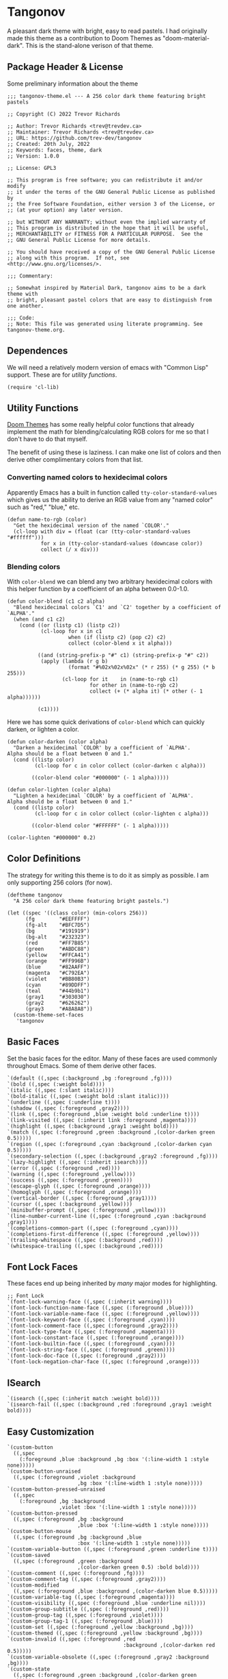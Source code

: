 #+STARTUP: content
* Tangonov
:PROPERTIES:
:header-args: :tangle tangonov-theme.el :comments link
:END:

A pleasant dark theme with bright, easy to read pastels. I had originally made this theme as a contribution to Doom Themes as "doom-material-dark". This is the stand-alone verison of that theme.

** Package Header & License
:PROPERTIES:
:header-args: :tangle tangonov-theme.el
:END:
Some preliminary information about the theme

#+BEGIN_SRC elisp
;;; tangonov-theme.el --- A 256 color dark theme featuring bright pastels

;; Copyright (C) 2022 Trevor Richards

;; Author: Trevor Richards <trev@trevdev.ca>
;; Maintainer: Trevor Richards <trev@trevdev.ca>
;; URL: https://github.com/trev-dev/tangonov
;; Created: 20th July, 2022
;; Keywords: faces, theme, dark
;; Version: 1.0.0

;; License: GPL3

;; This program is free software; you can redistribute it and/or modify
;; it under the terms of the GNU General Public License as published by
;; the Free Software Foundation, either version 3 of the License, or
;; (at your option) any later version.

;; but WITHOUT ANY WARRANTY; without even the implied warranty of
;; This program is distributed in the hope that it will be useful,
;; MERCHANTABILITY or FITNESS FOR A PARTICULAR PURPOSE.  See the
;; GNU General Public License for more details.

;; You should have received a copy of the GNU General Public License
;; along with this program.  If not, see <http://www.gnu.org/licenses/>.

;;; Commentary:

;; Somewhat inspired by Material Dark, tangonov aims to be a dark theme with
;; bright, pleasant pastel colors that are easy to distinguish from one another.

;;; Code:
;; Note: This file was generated using literate programming. See tangonov-theme.org.
#+END_SRC

** Dependences

We will need a relatively modern version of emacs with "Common Lisp" support. These are for [[* Utility Functions][utility functions]].

#+BEGIN_SRC elisp
(require 'cl-lib)
#+END_SRC

** Utility Functions

[[https://github.com/doomemacs/themes][Doom Themes]] has some really helpful color functions that already implement the math for blending/calculating RGB colors for me so that I don't have to do that myself.

The benefit of using these is laziness. I can make one list of colors and then derive other complimentary colors from that list.

*** Converting named colors to hexidecimal colors

Apparently Emacs has a built in function called ~tty-color-standard-values~ which gives us the ability to derive an RGB value from any "named color" such as "red," "blue," etc.

#+BEGIN_SRC elisp
(defun name-to-rgb (color)
  "Get the hexidecimal version of the named `COLOR'."
  (cl-loop with div = (float (car (tty-color-standard-values "#ffffff")))
           for x in (tty-color-standard-values (downcase color))
           collect (/ x div)))
#+END_SRC

*** Blending colors

With ~color-blend~ we can blend any two arbitrary hexidecimal colors with this helper function by a coefficient of an alpha between 0.0-1.0.

#+BEGIN_SRC elisp
(defun color-blend (c1 c2 alpha)
  "Blend hexidecimal colors `C1' and `C2' together by a coefficient of `ALPHA'."
  (when (and c1 c2)
    (cond ((or (listp c1) (listp c2))
           (cl-loop for x in c1
                    when (if (listp c2) (pop c2) c2)
                    collect (color-blend x it alpha)))

          ((and (string-prefix-p "#" c1) (string-prefix-p "#" c2))
           (apply (lambda (r g b)
                    (format "#%02x%02x%02x" (* r 255) (* g 255) (* b 255)))
                  (cl-loop for it    in (name-to-rgb c1)
                           for other in (name-to-rgb c2)
                           collect (+ (* alpha it) (* other (- 1 alpha))))))

          (c1))))
#+END_SRC

Here we has some quick derivations of ~color-blend~ which can quickly darken, or lighten a color.

#+BEGIN_SRC elisp
(defun color-darken (color alpha)
  "Darken a hexidecimal `COLOR' by a coefficient of `ALPHA'.
Alpha should be a float between 0 and 1."
  (cond ((listp color)
         (cl-loop for c in color collect (color-darken c alpha)))

        ((color-blend color "#000000" (- 1 alpha)))))

(defun color-lighten (color alpha)
  "Lighten a hexidecimal `COLOR' by a coefficient of `ALPHA'.
Alpha should be a float between 0 and 1."
  (cond ((listp color)
         (cl-loop for c in color collect (color-lighten c alpha)))

        ((color-blend color "#FFFFFF" (- 1 alpha)))))

(color-lighten "#000000" 0.2)
#+END_SRC

** Color Definitions

The strategy for writing this theme is to do it as simply as possible. I am only supporting 256 colors (for now).

#+BEGIN_SRC elisp
(deftheme tangonov
  "A 256 color dark theme featuring bright pastels.")

(let ((spec '((class color) (min-colors 256)))
      (fg        "#EEFFFF")
      (fg-alt    "#BFC7D5")
      (bg        "#191919")
      (bg-alt    "#232323")
      (red       "#FF7B85")
      (green     "#ABDC88")
      (yellow    "#FFCA41")
      (orange    "#FF996B")
      (blue      "#82AAFF")
      (magenta   "#C792EA")
      (violet    "#BB80B3")
      (cyan      "#89DDFF")
      (teal      "#44b9b1")
      (gray1     "#303030")
      (gray2     "#626262")
      (gray3     "#A8A8A8"))
  (custom-theme-set-faces
   'tangonov
#+END_SRC

** Basic Faces

Set the basic faces for the editor. Many of these faces are used commonly throughout Emacs. Some of them derive other faces.

#+BEGIN_SRC elisp
   `(default ((,spec (:background ,bg :foreground ,fg))))
   `(bold ((,spec (:weight bold))))
   `(italic ((,spec (:slant italic))))
   `(bold-italic ((,spec (:weight bold :slant italic))))
   `(underline ((,spec (:underline t))))
   `(shadow ((,spec (:foreground ,gray2))))
   `(link ((,spec (:foreground ,blue :weight bold :underline t))))
   `(link-visited ((,spec (:inherit link :foreground ,magenta))))
   `(highlight ((,spec (:background ,gray1 :weight bold))))
   `(match ((,spec (:foreground ,green :background ,(color-darken green 0.5)))))
   `(region ((,spec (:foreground ,cyan :background ,(color-darken cyan 0.5)))))
   `(secondary-selection ((,spec (:background ,gray2 :foreground ,fg))))
   `(lazy-highlight ((,spec (:inherit isearch))))
   `(error ((,spec (:foreground ,red))))
   `(warning ((,spec (:foreground ,yellow))))
   `(success ((,spec (:foreground ,green))))
   `(escape-glyph ((,spec (:foreground ,orange))))
   `(homoglyph ((,spec (:foreground ,orange))))
   `(vertical-border ((,spec (:foreground ,gray1))))
   `(cursor ((,spec (:background ,yellow))))
   `(minibuffer-prompt ((,spec (:foreground ,yellow))))
   `(line-number-current-line ((,spec (:foreground ,cyan :background ,gray1))))
   `(completions-common-part ((,spec (:foreground ,cyan))))
   `(completions-first-difference ((,spec (:foreground ,yellow))))
   `(trailing-whitespace ((,spec (:background ,red))))
   `(whitespace-trailing ((,spec (:background ,red))))
#+END_SRC

** Font Lock Faces

These faces end up being inherited by /many/ major modes for highlighting.

#+BEGIN_SRC elisp
   ;; Font Lock
   `(font-lock-warning-face ((,spec (:inherit warning))))
   `(font-lock-function-name-face ((,spec (:foreground ,blue))))
   `(font-lock-variable-name-face ((,spec (:foreground ,yellow))))
   `(font-lock-keyword-face ((,spec (:foreground ,cyan))))
   `(font-lock-comment-face ((,spec (:foreground ,gray2))))
   `(font-lock-type-face ((,spec (:foreground ,magenta))))
   `(font-lock-constant-face ((,spec (:foreground ,orange))))
   `(font-lock-builtin-face ((,spec (:foreground ,cyan))))
   `(font-lock-string-face ((,spec (:foreground ,green))))
   `(font-lock-doc-face ((,spec (:foreground ,gray2))))
   `(font-lock-negation-char-face ((,spec (:foreground ,orange))))
#+END_SRC

** ISearch

#+BEGIN_SRC elisp
   `(isearch ((,spec (:inherit match :weight bold))))
   `(isearch-fail ((,spec (:background ,red :foreground ,gray1 :weight bold))))
#+END_SRC

** Easy Customization

#+BEGIN_SRC elisp
   `(custom-button
     ((,spec
       (:foreground ,blue :background ,bg :box '(:line-width 1 :style none)))))
   `(custom-button-unraised
     ((,spec (:foreground ,violet :background
                          ,bg :box '(:line-width 1 :style none)))))
   `(custom-button-pressed-unraised
     ((,spec
       (:foreground ,bg :background
                    ,violet :box '(:line-width 1 :style none)))))
   `(custom-button-pressed
     ((,spec (:foreground ,bg :background
                          ,blue :box '(:line-width 1 :style none)))))
   `(custom-button-mouse
     ((,spec (:foreground ,bg :background ,blue
                          :box '(:line-width 1 :style none)))))
   `(custom-variable-button ((,spec (:foreground ,green :underline t))))
   `(custom-saved
     ((,spec (:foreground ,green :background
                          ,(color-darken green 0.5) :bold bold))))
   `(custom-comment ((,spec (:foreground ,fg))))
   `(custom-comment-tag ((,spec (:foreground ,gray2))))
   `(custom-modified
     ((,spec (:foreground ,blue :background ,(color-darken blue 0.5)))))
   `(custom-variable-tag ((,spec (:foreground ,magenta))))
   `(custom-visibility ((,spec (:foreground ,blue :underline nil))))
   `(custom-group-subtitle ((,spec (:foreground ,red))))
   `(custom-group-tag ((,spec (:foreground ,violet))))
   `(custom-group-tag-1 ((,spec (:foreground ,blue))))
   `(custom-set ((,spec (:foreground ,yellow :background ,bg))))
   `(custom-themed ((,spec (:foreground ,yellow :background ,bg))))
   `(custom-invalid ((,spec (:foreground ,red
                                         :background ,(color-darken red 0.5)))))
   `(custom-variable-obsolete ((,spec (:foreground ,gray2 :background ,bg))))
   `(custom-state
     ((,spec (:foreground ,green :background ,(color-darken green 0.5)))))
   `(custom-changed ((,spec (:foreground ,blue :background ,bg))))
#+END_SRC

** Widgets

#+BEGIN_SRC elisp
`(widget-button-pressed ((,spec (:foreground ,red))))
`(widget-documentation ((,spec (:foreground ,green))))
`(widget-single-line-field
  ((,spec (:background ,gray2 :distant-foreground ,bg))))
`(widget-field
  ((,spec (:background ,gray2 :distant-foreground
                       ,bg :box `(:line-width -1 :color ,grey1) :extend t))))

#+END_SRC

** Avy

#+BEGIN_SRC elisp
   `(avy-goto-char-timer-face
     ((,spec (:inherit isearch))))
   `(avy-background-face ((,spec (:foreground ,(color-darken bg 0.2)))))
   `(avy-lead-face
     ((,spec (:foreground ,red :weight bold))))
   `(avy-lead-face-0
     ((,spec (:inherit avy-lead-face :foreground ,yellow))))
   `(avy-lead-face-1
     ((,spec (:inheri avy-lead-face :foreground ,(color-darken yellow 0.4)))))
   `(avy-lead-face-2
     ((,spec (:inherit avy-lead-face :foreground ,(color-darken yellow 0.6)))))
#+END_SRC

** Modeline & Tabbar

Set faces for the top and bottom "bars."

#+BEGIN_SRC elisp
   ;; Modeline/Tabline
   `(mode-line
     ((,spec (:foreground ,fg :background ,bg-alt :box
                          (:line-width (2 . 2) :color ,bg-alt)))))
   `(mode-line-inactive
     ((,spec (:inherit mode-line :foreground ,gray2 :background ,bg))))
   `(mode-line-highlight ((,spec (:box (:line-width (2 . 2) :color ,magenta)))))
   `(mode-line-buffer-id ((,spec (:weight bold))))
   `(tab-line ((,spec (:foreground ,fg :background ,bg-alt))))
#+END_SRC

** Email

There are many packages that cobble together different Email & RSS interfaces. Many of them look to ~message-mode~ or ~gnus~ for faces. Others have their own opinions.

*** Message Mode

#+BEGIN_SRC elisp
   `(message-header-name ((,spec (:foreground ,green))))
   `(message-header-subject ((,spec (:foreground ,cyan :weight bold))))
   `(message-header-to ((,spec (:foreground ,cyan :weight bold))))
   `(message-header-cc
     ((,spec (:inherit message-header-to :foreground ,(color-darken cyan 0.15)))))
   `(message-header-other ((,spec (:foreground ,violet))))
   `(message-header-newsgroups ((,spec (:foreground ,yellow))))
   `(message-header-xheader ((,spec (:foreground ,gray3))))
   `(message-separator ((,spec (:foreground ,gray2))))
   `(message-mml ((,spec (:foreground ,gray2 :slant italic))))
#+END_SRC

*** GNUs

#+BEGIN_SRC elisp
   `(gnus-group-mail-1 ((,spec (:weight bold :foreground ,fg))))
   `(gnus-group-mail-2 ((,spec (:inherit gnus-group-mail-1))))
   `(gnus-group-mail-3 ((,spec (:inherit gnus-group-mail-1))))
   `(gnus-group-mail-1-empty ((,spec (:foreground ,gray3))))
   `(gnus-group-mail-2-empty ((,spec (:inherit gnus-group-mail-1-empty))))
   `(gnus-group-mail-3-empty ((,spec (:inherit gnus-group-mail-1-empty))))
   `(gnus-group-news-1 ((,spec (:inherit gnus-group-mail-1))))
   `(gnus-group-news-2 ((,spec (:inherit gnus-group-news-1))))
   `(gnus-group-news-3 ((,spec (:inherit gnus-group-news-1))))
   `(gnus-group-news-4 ((,spec (:inherit gnus-group-news-1))))
   `(gnus-group-news-5 ((,spec (:inherit gnus-group-news-1))))
   `(gnus-group-news-6 ((,spec (:inherit gnus-group-news-1))))
   `(gnus-group-news-1-empty ((,spec (:inherit gnus-group-mail-1-empty))))
   `(gnus-group-news-2-empty ((,spec (:inherit gnus-group-news-1-empty))))
   `(gnus-group-news-3-empty ((,spec (:inherit gnus-group-news-1-empty))))
   `(gnus-group-news-4-empty ((,spec (:inherit gnus-group-news-1-empty))))
   `(gnus-group-news-5-empty ((,spec (:inherit gnus-group-news-1-empty))))
   `(gnus-group-news-6-empty ((,spec (:inherit gnus-group-news-1-empty))))
   `(gnus-group-mail-low ((,spec (:inherit gnus-group-mail-1 :weight normal))))
   `(gnus-group-mail-low-empty ((,spec (:inherit gnus-group-mail-1-empty))))
   `(gnus-group-news-low
     ((,spec (:inherit gnus-group-mail-1 :foreground ,gray3))))
   `(gnus-group-news-low-empty
     ((,spec (:inherit gnus-group-news-low :weight normal))))
   `(gnus-header-content ((,spec (:inherit message-header-other))))
   `(gnus-header-from ((,spec (:inherit message-header-other))))
   `(gnus-header-name ((,spec (:inherit message-header-name))))
   `(gnus-header-newsgroups ((,spec (:inherit message-header-other))))
   `(gnus-header-subject ((,spec (:inherit message-header-subject))))
   `(gnus-summary-cancelled ((,spec (:foreground ,red :strike-through t))))
   `(gnus-summary-high-ancient
     ((,spec (:foreground ,(color-lighten gray3 0.2) :inherit italic))))
   `(gnus-summary-high-read
     ((,spec (:foreground ,(color-lighten fg 0.2)))))
   `(gnus-summary-high-ticked
     ((,spec (:foreground ,(color-lighten magenta 0.2)))))
   `(gnus-summary-high-unread
     ((,spec (:foreground ,(color-lighten green 0.2)))))
   `(gnus-summary-low-ancient
     ((,spec (:foreground ,(color-darken gray3 0.2) :inherit italic))))
   `(gnus-summary-low-read ((,spec (:foreground ,(color-darken fg 0.2)))))
   `(gnus-summary-low-ticked
     ((,spec (:foreground ,(color-darken magenta 0.2)))))
   `(gnus-summary-low-unread ((,spec (:foreground ,(color-darken green 0.2)))))
   `(gnus-summary-normal-ancient ((,spec (:foreground ,gray3 :inherit italic))))
   `(gnus-summary-normal-read ((,spec (:foreground ,fg))))
   `(gnus-summary-normal-ticked ((,spec (:foreground ,magenta))))
   `(gnus-summary-normal-unread ((,spec (:foreground ,green :inherit bold))))
   `(gnus-summary-selected ((,spec (:foreground ,blue :weight bold))))
   `(gnus-cite-1 ((,spec (:foreground ,violet))))
   `(gnus-cite-2 ((,spec (:foreground ,yellow))))
   `(gnus-cite-3 ((,spec (:foreground ,magenta))))
   `(gnus-cite-4 ((,spec (:foreground ,green))))
   `(gnus-cite-5 ((,spec (:foreground ,green))))
   `(gnus-cite-6 ((,spec (:foreground ,green))))
   `(gnus-cite-7 ((,spec (:foreground ,magenta))))
   `(gnus-cite-8 ((,spec (:foreground ,magenta))))
   `(gnus-cite-9 ((,spec (:foreground ,magenta))))
   `(gnus-cite-10 ((,spec (:foreground ,yellow))))
   `(gnus-cite-11 ((,spec (:foreground ,yellow))))
   `(gnus-signature ((,spec (:foreground ,yellow))))
   `(gnus-x-face ((,spec (:background ,gray3 :foreground ,fg))))
#+END_SRC

*** Notmuch

#+BEGIN_SRC elisp
   `(notmuch-message-summary-face
     ((,spec (:background ,bg-alt))))
   `(notmuch-search-count ((,spec (:foreground ,gray2))))
   `(notmuch-search-date ((,spec (:foreground ,orange))))
   `(notmuch-search-flagged-face
     ((,spec (:foreground ,(color-darken red 0.5)))))
   `(notmuch-search-matching-authors ((,spec (:foreground ,blue))))
   `(notmuch-search-non-matching-authors ((,spec (:foreground ,fg))))
   `(notmuch-search-subject ((,spec (:foreground ,fg))))
   `(notmuch-search-unread-face ((,spec (:weight bold))))
   `(notmuch-tag-added ((,spec (:foreground ,green :weight normal))))
   `(notmuch-tag-deleted ((,spec (:foreground ,red :weight normal))))
   `(notmuch-tag-face ((,spec (:foreground ,yellow :weight normal))))
   `(notmuch-tag-flagged ((,spec (:foreground ,yellow :weight normal))))
   `(notmuch-tag-unread ((,spec (:foreground ,yellow :weight normal))))
   `(notmuch-tree-match-author-face ((,spec (:foreground ,blue :weight bold))))
   `(notmuch-tree-match-date-face ((,spec (:foreground ,orange :weight bold))))
   `(notmuch-tree-match-face ((,spec (:foreground ,fg))))
   `(notmuch-tree-match-subject-face ((,spec (:foreground ,fg))))
   `(notmuch-tree-match-tag-face ((,spec (:foreground ,yellow))))
   `(notmuch-tree-match-tree-face ((,spec (:foreground ,gray2))))
   `(notmuch-tree-no-match-author-face ((,spec (:foreground ,blue))))
   `(notmuch-tree-no-match-date-face ((,spec (:foreground ,orange))))
   `(notmuch-tree-no-match-face ((,spec (:foreground ,gray3))))
   `(notmuch-tree-no-match-subject-face ((,spec (:foreground ,gray3))))
   `(notmuch-tree-no-match-tag-face ((,spec (:foreground ,yellow))))
   `(notmuch-tree-no-match-tree-face ((,spec (:foreground ,yellow))))
   `(notmuch-wash-cited-text ((,spec (:foreground ,gray1))))
   `(notmuch-wash-toggle-button ((,spec (:foreground ,fg))))
#+END_SRC

** ERC

#+BEGIN_SRC elisp
`(erc-button ((,spec (:weight bold :underline t))))
`(erc-default-face ((,spec (:inherit default))))
`(erc-action-face ((,spec (:weight bold))))
`(erc-command-indicator-face ((,spec (:weight bold))))
`(erc-direct-msg-face ((,spec (:foreground ,magenta))))
`(erc-error-face ((,spec (:inherit 'error))))
`(erc-header-line
  ((,spec (:background ,(color-darken bg-alt 0.15) :foreground ,cyan))))
`(erc-input-face ((,spec (:foreground ,green))))
`(erc-current-nick-face ((,spec (:foreground ,green :weight bold))))
`(erc-timestamp-face ((,spec (:foreground ,blue :weight bold))))
`(erc-nick-default-face ((,spec (:weight bold))))
`(erc-nick-msg-face ((,spec (:foreground ,magenta))))
`(erc-nick-prefix-face ((,spec (:inherit 'erc-nick-default-face))))
`(erc-my-nick-face ((,spec (:foreground ,green :weight bold))))
`(erc-my-nick-prefix-face ((,spec (:inherit 'erc-my-nick-face))))
`(erc-notice-face ((,spec (:foreground ,gray2))))
`(erc-prompt-face ((,spec (:foreground ,cyan :weight bold))))
#+END_SRC

** Goggles

#+BEGIN_SRC elisp
   `(goggles-changed ((,spec (:background ,cyan))))
   `(goggles-added ((,spec (:background ,green))))
   `(goggles-removed ((,spec (:background ,red))))
#+END_SRC

** LSP

*** Eglot

#+BEGIN_SRC elisp
   `(eglot-highlight-symbol-face ((,spec (:weight bold :background ,gray1))))
#+END_SRC

*** Eldoc Box

#+BEGIN_SRC elisp
   `(eldoc-highlight-function-argument ((,spec (:weight bold :underline t))))
   `(eldoc-box-border ((,spec (:background ,fg-alt))))
#+END_SRC

** Org Mode

Org-mode has many faces. It takes some work to make them consistent in buffers and in the agenda.

*** Documents

#+BEGIN_SRC elisp
   `(org-block ((,spec (:background ,bg-alt))))
   `(org-block-background ((,spec (:background ,bg-alt))))
   `(org-block-begin-line ((,spec (:foreground ,gray2 :background ,bg))))
   `(org-level-1 ((,spec (:foreground ,green))))
   `(org-level-2 ((,spec (:foreground ,yellow))))
   `(org-level-3 ((,spec (:foreground ,red))))
   `(org-level-4 ((,spec (:foreground ,cyan))))
   `(org-level-5 ((,spec (:foreground ,blue))))
   `(org-level-6 ((,spec (:foreground ,magenta))))
   `(org-level-7 ((,spec (:foreground ,teal))))
   `(org-level-8 ((,spec (:foreground ,violet))))
   `(org-todo ((,spec (:foreground ,orange))))
   `(org-done ((,spec (:foreground ,gray2))))
   `(org-drawer ((,spec (:foreground ,gray2))))
   `(org-meta-line ((,spec (:foreground ,gray2))))
   `(org-special-keyword ((,spec (:foreground ,gray3))))
   `(org-property-value ((,spec (:foreground ,red))))
   `(org-tag ((,spec (:foreground ,fg-alt))))
   `(org-verbatim ((,spec (:foreground ,green))))
   `(org-code ((,spec (:foreground ,orange :background ,bg-alt))))
   `(org-document-info-keyword ((,spec (:foreground ,red))))
   `(org-document-info ((,spec (:foreground ,fg-alt))))
   `(org-document-title ((,spec (:foreground ,yellow))))
   `(org-date ((,spec (:foreground ,yellow))))
   `(org-checkbox ((,spec (:foreground ,orange))))
   `(org-checkbox-statistics-todo ((,spec (:inherit org-checkbox))))
   `(org-checkbox-statistics-done ((,spec (:inherit org-done))))
#+END_SRC

*** Agenda

#+BEGIN_SRC elisp
   `(org-agenda-done ((,spec (:inherit org-done))))
   `(org-agenda-clocking
     ((,spec (:background ,(color-darken cyan 0.5) :extend t))))
   `(org-time-grid ((,spec (:foreground ,gray2))))
   `(org-imminent-deadline ((,spec (:foreground ,yellow))))
   `(org-upcoming-deadline ((,spec (:foreground ,teal))))
   `(org-agenda-dimmed-todo-face ((,spec (:foreground ,gray3))))
#+END_SRC

** Version Control

Set the faces for several version-control related packages.

*** Diff-hl

#+BEGIN_SRC elisp
   `(diff-hl-change ((,spec (:background ,blue :foreground ,blue))))
   `(diff-hl-delete ((,spec (:background ,red :foreground ,red))))
   `(diff-hl-insert ((,spec (:background ,green :foreground ,green))))
#+END_SRC

*** Magit

Magit is a monster sized package with many, many faces

#+BEGIN_SRC elisp
   `(magit-bisect-bad ((,spec (:foreground ,red))))
   `(magit-bisect-good ((,spec (:foreground ,green))))
   `(magit-bisect-skip ((,spec (:foreground ,orange))))
   `(magit-blame-hash ((,spec (:foreground ,cyan))))
   `(magit-blame-date ((,spec (:foreground ,red))))
   `(magit-blame-heading
     ((,spec (:foreground ,orange :background ,gray3 :extend t))))
   `(magit-branch-current ((,spec (:foreground ,blue))))
   `(magit-branch-local ((,spec (:foreground ,cyan))))
   `(magit-branch-remote ((,spec (:foreground ,green))))
   `(magit-cherry-equivalent ((,spec (:foreground ,violet))))
   `(magit-cherry-unmatched ((,spec (:foreground ,cyan))))
   `(magit-diff-added
     ((,spec (:foreground ,(color-darken green 0.2) :background
                          ,(color-blend green bg 0.1) :extend t))))
   `(magit-diff-added-highlight
     ((,spec (:foreground ,green :background
                          ,(color-blend green bg 0.2) :weight bold :extend t))))
   `(magit-diff-base
     ((,spec (:foreground ,(color-darken orange 0.2) :background
                          ,(color-blend orange bg 0.1) :extend t))))
   `(magit-diff-base-highlight
     ((,spec (:foreground ,orange :background
                          ,(color-blend orange bg 0.2) :weight bold :extend t))))
   `(magit-diff-context
     ((,spec (:foreground ,(color-darken fg 0.4) :background ,bg :extend t))))
   `(magit-diff-context-highlight
     ((,spec (:foreground ,fg :background ,bg-alt :extend t))))
   `(magit-diff-file-heading ((,spec (:foreground ,fg :weight bold :extend t))))
   `(magit-diff-file-heading-selection ((,spec (:foreground ,magenta :background ,(color-darken blue 0.5) :weight bold :extend t))))
   `(magit-diff-hunk-heading ((,spec (:foreground ,bg :background ,(color-blend violet bg 0.3) :extend t))))
   `(magit-diff-hunk-heading-highlight ((,spec (:foreground ,bg :background ,violet :weight bold :extend t))))
   `(magit-diff-lines-heading ((,spec (:foreground ,yellow :background ,red :extend t :extend t))))
   `(magit-diff-removed ((,spec (:foreground ,(color-darken red 0.2) :background ,(color-blend red gray3 0.1) :extend t))))
   `(magit-diff-removed-highlight ((,spec (:foreground ,red :background ,(color-blend red gray3 0.2) :weight bold :extend t))))
   `(magit-diffstat-added ((,spec (:foreground ,green))))
   `(magit-diffstat-removed ((,spec (:foreground ,red))))
   `(magit-dimmed ((,spec (:foreground ,gray2))))
   `(magit-hash ((,spec (:foreground ,gray2))))
   `(magit-header-line
    ((,spec (:background
             ,(color-darken blue 0.5) :foreground ,gray3 :weight bold
             :box `(:line-width 3 :color ,(color-darken blue 0.5))))))
   `(magit-filename ((,spec (:foreground ,violet))))
   `(magit-log-author ((,spec (:foreground ,orange))))
   `(magit-log-date ((,spec (:foreground ,blue))))
   `(magit-log-graph ((,spec (:foreground ,gray2))))
   `(magit-process-ng ((,spec (:inherit error))))
   `(magit-process-ok ((,spec (:inherit success))))
   `(magit-reflog-amend ((,spec (:foreground ,magenta))))
   `(magit-reflog-checkout ((,spec (:foreground ,blue))))
   `(magit-reflog-cherry-pick ((,spec (:foreground ,green))))
   `(magit-reflog-commit ((,spec (:foreground ,green))))
   `(magit-reflog-merge ((,spec (:foreground ,green))))
   `(magit-reflog-other ((,spec (:foreground ,cyan))))
   `(magit-reflog-rebase ((,spec (:foreground ,magenta))))
   `(magit-reflog-remote ((,spec (:foreground ,cyan))))
   `(magit-reflog-reset ((,spec (:inherit error))))
   `(magit-refname ((,spec (:foreground ,gray2))))
   `(magit-section-heading ((,spec (:foreground ,blue :weight bold :extend t))))
   `(magit-section-heading-selection ((,spec (:foreground ,orange :weight bold :extend t))))
   `(magit-section-highlight ((,spec (:inherit 'hl-line))))
   `(magit-section-secondary-heading ((,spec (:foreground ,violet :weight bold :extend t))))
   `(magit-sequence-drop ((,spec (:foreground ,red))))
   `(magit-sequence-head ((,spec (:foreground ,blue))))
   `(magit-sequence-part ((,spec (:foreground ,orange))))
   `(magit-sequence-stop ((,spec (:foreground ,green))))
   `(magit-signature-bad ((,spec (:inherit error))))
   `(magit-signature-error ((,spec (:inherit error))))
   `(magit-signature-expired ((,spec (:foreground ,orange))))
   `(magit-signature-good ((,spec (:inherit success))))
   `(magit-signature-revoked ((,spec (:foreground ,magenta))))
   `(magit-signature-untrusted ((,spec (:foreground ,yellow))))
   `(magit-tag ((,spec (:foreground ,yellow))))
#+END_SRC

** CSS

#+BEGIN_SRC elisp
   `(css-proprietary-property ((,spec (:foreground ,orange))))
   `(css-property ((,spec (:foreground ,green))))
   `(css-selector ((,spec (:foreground ,blue))))
#+END_SRC

** Typescript.el

#+BEGIN_SRC elisp
   `(typescript-jsdoc-tag ((,spec (:foreground ,magenta))))
   `(typescript-jsdoc-type ((,spec (:foreground ,gray3))))
   `(typescript-jsdoc-value ((,spec (:foreground ,cyan))))
#+END_SRC

** Shells

*** Eshell

#+BEGIN_SRC elisp
   `(eshell-prompt ((,spec (:foreground ,magenta :weight bold))))
   `(eshell-ls-archive ((,spec (:foreground ,gray2))))
   `(eshell-ls-backup ((,spec (:foreground ,yellow))))
   `(eshell-ls-clutter ((,spec (:foreground ,red))))
   `(eshell-ls-directory ((,spec (:foreground ,blue))))
   `(eshell-ls-executable ((,spec (:foreground ,green))))
   `(eshell-ls-missing ((,spec (:foreground ,red))))
   `(eshell-ls-product ((,spec (:foreground ,orange))))
   `(eshell-ls-readonly ((,spec (:foreground ,orange))))
   `(eshell-ls-special ((,spec (:foreground ,violet))))
   `(eshell-ls-symlink ((,spec (:foreground ,cyan))))
   `(eshell-ls-unreadable ((,spec (:foreground ,gray3))))
#+END_SRC

*** Vterm

#+BEGIN_SRC elisp
   `(vterm-color-black
     ((,spec (:background ,gray1 :foreground ,(color-lighten gray1 0.2)))))
   `(vterm-color-red
     ((,spec (:background ,red :foreground ,(color-lighten red 0.2)))))
   `(vterm-color-green
     ((,spec (:background ,green :foreground ,(color-lighten green 0.2)))))
   `(vterm-color-yellow
     ((,spec (:background ,yellow :foreground ,(color-lighten yellow 0.2)))))
   `(vterm-color-blue
     ((,spec (:background ,blue :foreground ,(color-lighten blue 0.2)))))
   `(vterm-color-magenta
     ((,spec (:background ,magenta :foreground ,(color-lighten violet 0.2)))))
   `(vterm-color-cyan
     ((,spec (:background ,cyan :foreground ,(color-lighten cyan 0.2)))))
   `(vterm-color-white ((,spec (:background ,fg :foreground ,gray3))))
#+END_SRC

** Web Mode

#+BEGIN_SRC elisp
   `(web-mode-html-tag-face ((,spec (:foreground ,red))))
   `(web-mode-html-attr-equal-face ((,spec (:foreground ,cyan))))
#+END_SRC

** Rainbow Delimiters

#+BEGIN_SRC elisp
   `(rainbow-delimiters-depth-1-face ((,spec (:foreground ,magenta))))
   `(rainbow-delimiters-depth-2-face ((,spec (:foreground ,orange))))
   `(rainbow-delimiters-depth-3-face ((,spec (:foreground ,green))))
   `(rainbow-delimiters-depth-4-face ((,spec (:foreground ,cyan))))
   `(rainbow-delimiters-depth-5-face ((,spec (:foreground ,violet))))
   `(rainbow-delimiters-depth-6-face ((,spec (:foreground ,yellow))))
   `(rainbow-delimiters-depth-7-face ((,spec (:foreground ,blue))))
   `(rainbow-delimiters-depth-8-face ((,spec (:foreground ,teal))))
   `(rainbow-delimiters-depth-9-face ((,spec (:foreground ,red))))
#+END_SRC

** RJSX Mode

#+BEGIN_SRC elisp
   `(rjsx-tag ((,spec (:foreground ,red))))
   `(rjsx-attr ((,spec (:foreground ,yellow :slant italic :weight medium))))
   `(rjsx-tag-bracket-face ((,spec (:foreground ,cyan))))
#+END_SRC

** List End & Provide Theme
#+BEGIN_SRC elisp
  ))
(provide-theme 'tangonov)
#+END_SRC

** Theme Footer
:PROPERTIES:
:header-args: :tangle tangonov-theme.el
:END:
Provide the theme and mark the end of the file.

#+BEGIN_SRC elisp
;;; tangonov-theme.el ends here
#+END_SRC
